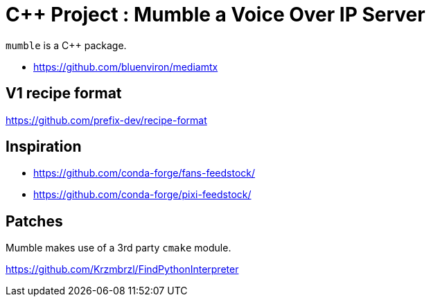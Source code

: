 = C++ Project : Mumble a Voice Over IP Server

`mumble` is a C++ package.

* https://github.com/bluenviron/mediamtx

== V1 recipe format

https://github.com/prefix-dev/recipe-format


== Inspiration

* https://github.com/conda-forge/fans-feedstock/
* https://github.com/conda-forge/pixi-feedstock/

== Patches

Mumble makes use of a 3rd party `cmake` module.

https://github.com/Krzmbrzl/FindPythonInterpreter
